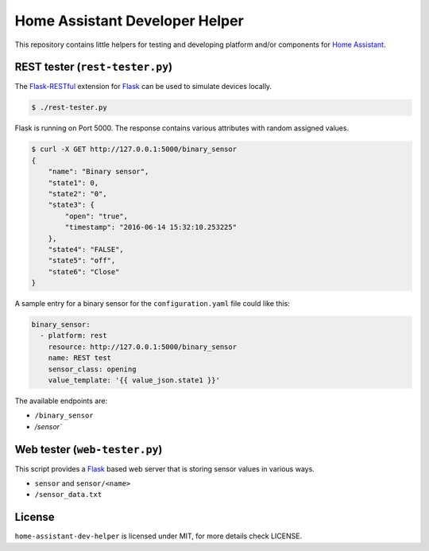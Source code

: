 Home Assistant Developer Helper
===============================

This repository contains little helpers for testing and developing platform
and/or components for `Home Assistant <https://home-assistant.io>`__. 


REST tester (``rest-tester.py``)
--------------------------------

The `Flask-RESTful <http://flask-restful.readthedocs.io>`__ extension for 
`Flask <http://flask.pocoo.org/>`__ can be used to simulate devices locally. 

.. code:: bash

    $ ./rest-tester.py

Flask is running on Port 5000. The response contains various attributes with 
random assigned values.

.. code:: bash

    $ curl -X GET http://127.0.0.1:5000/binary_sensor
    {
        "name": "Binary sensor",
        "state1": 0,
        "state2": "0",
        "state3": {
            "open": "true",
            "timestamp": "2016-06-14 15:32:10.253225"
        },
        "state4": "FALSE",
        "state5": "off",
        "state6": "Close"
    }

A sample entry for a binary sensor for the ``configuration.yaml`` file could
like this:

.. code:: yaml

    binary_sensor:
      - platform: rest
        resource: http://127.0.0.1:5000/binary_sensor
        name: REST test
        sensor_class: opening
        value_template: '{{ value_json.state1 }}'

The available endpoints are:

- ``/binary_sensor``
- `/sensor``

Web tester (``web-tester.py``)
------------------------------
This script provides a `Flask <http://flask.pocoo.org/>`__ based web server
that is storing sensor values in various ways.

- ``sensor`` and ``sensor/<name>``
- ``/sensor_data.txt``


License
-------
``home-assistant-dev-helper`` is licensed under MIT, for more details check
LICENSE.

